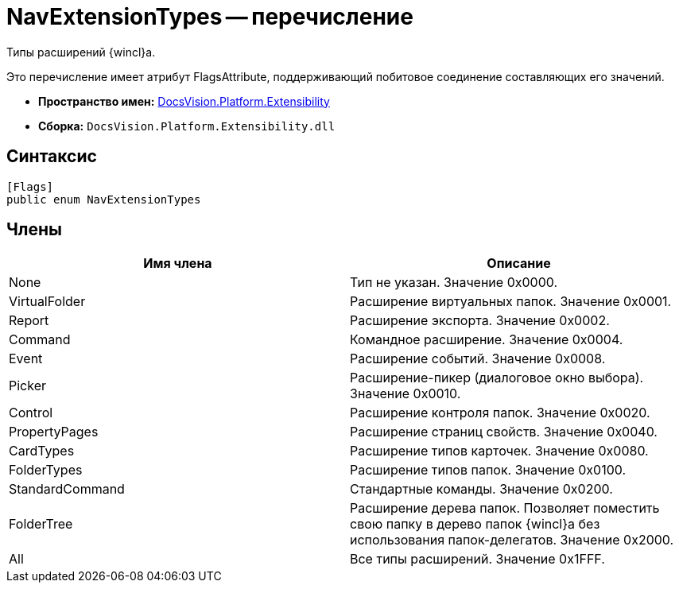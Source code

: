 = NavExtensionTypes -- перечисление

Типы расширений {wincl}а.

Это перечисление имеет атрибут FlagsAttribute, поддерживающий побитовое соединение составляющих его значений.

* *Пространство имен:* xref:api/DocsVision/Platform/Extensibility/Extensibility_NS.adoc[DocsVision.Platform.Extensibility]
* *Сборка:* `DocsVision.Platform.Extensibility.dll`

== Синтаксис

[source,csharp]
----
[Flags]
public enum NavExtensionTypes
----

== Члены

[width="100%",cols="50%,50%",options="header"]
|===
|Имя члена |Описание
|None |Тип не указан. Значение 0x0000.
|VirtualFolder |Расширение виртуальных папок. Значение 0x0001.
|Report |Расширение экспорта. Значение 0x0002.
|Command |Командное расширение. Значение 0x0004.
|Event |Расширение событий. Значение 0x0008.
|Picker |Расширение-пикер (диалоговое окно выбора). Значение 0x0010.
|Control |Расширение контроля папок. Значение 0x0020.
|PropertyPages |Расширение страниц свойств. Значение 0x0040.
|CardTypes |Расширение типов карточек. Значение 0x0080.
|FolderTypes |Расширение типов папок. Значение 0x0100.
|StandardCommand |Стандартные команды. Значение 0x0200.
|FolderTree |Расширение дерева папок. Позволяет поместить свою папку в дерево папок {wincl}а без использования папок-делегатов. Значение 0x2000.
|All |Все типы расширений. Значение 0x1FFF.
|===
